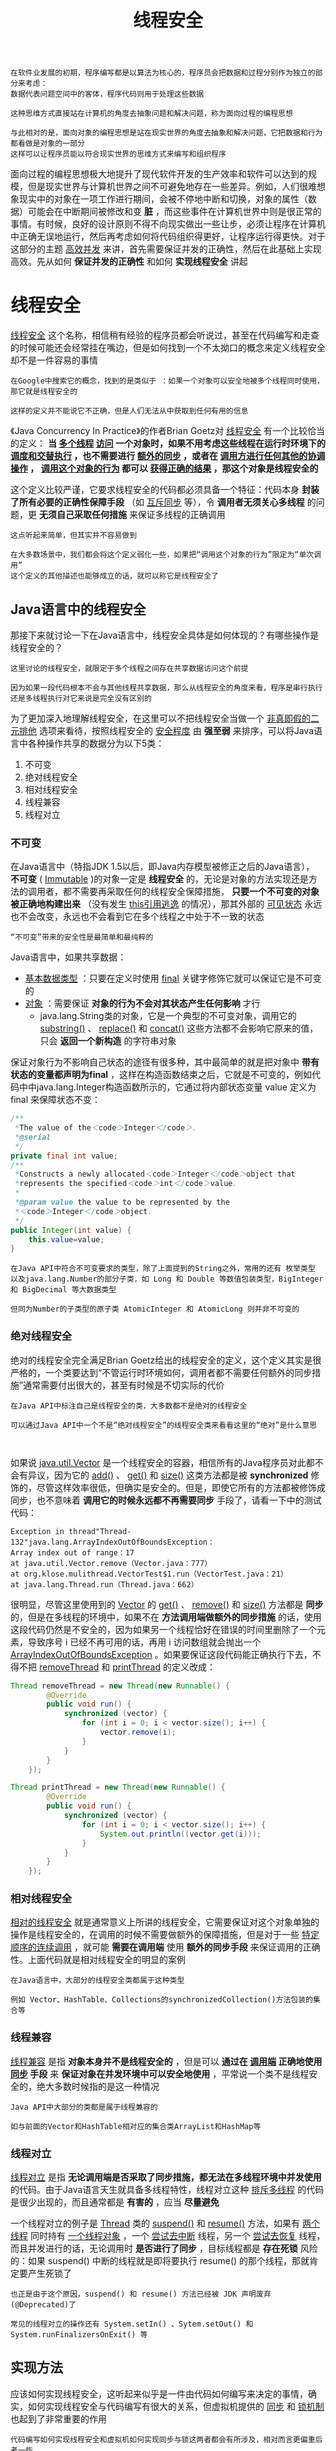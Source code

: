 #+TITLE: 线程安全
#+HTML_HEAD: <link rel="stylesheet" type="text/css" href="css/main.css" />
#+HTML_LINK_UP: memory_model.html   
#+HTML_LINK_HOME: jvm.html
#+OPTIONS: num:nil timestamp:nil ^:nil

#+BEGIN_EXAMPLE
  在软件业发展的初期，程序编写都是以算法为核心的，程序员会把数据和过程分别作为独立的部分来考虑：
  数据代表问题空间中的客体，程序代码则用于处理这些数据

  这种思维方式直接站在计算机的角度去抽象问题和解决问题，称为面向过程的编程思想

  与此相对的是，面向对象的编程思想是站在现实世界的角度去抽象和解决问题，它把数据和行为都看做是对象的一部分
  这样可以让程序员能以符合现实世界的思维方式来编写和组织程序
#+END_EXAMPLE

面向过程的编程思想极大地提升了现代软件开发的生产效率和软件可以达到的规模，但是现实世界与计算机世界之间不可避免地存在一些差异。例如，人们很难想象现实中的对象在一项工作进行期间，会被不停地中断和切换，对象的属性（数据）可能会在中断期间被修改和变 *脏* ，而这些事件在计算机世界中则是很正常的事情。有时候，良好的设计原则不得不向现实做出一些让步，必须让程序在计算机中正确无误地运行，然后再考虑如何将代码组织得更好，让程序运行得更快。对于这部分的主题 _高效并发_ 来讲，首先需要保证并发的正确性，然后在此基础上实现高效。先从如何 *保证并发的正确性* 和如何 *实现线程安全* 讲起
* 线程安全
  _线程安全_ 这个名称，相信稍有经验的程序员都会听说过，甚至在代码编写和走查的时候可能还会经常挂在嘴边，但是如何找到一个不太拗口的概念来定义线程安全却不是一件容易的事情
  #+BEGIN_EXAMPLE
    在Google中搜索它的概念，找到的是类似于 ：如果一个对象可以安全地被多个线程同时使用，那它就是线程安全的

    这样的定义并不能说它不正确，但是人们无法从中获取到任何有用的信息
  #+END_EXAMPLE

  《Java Concurrency In Practice》的作者Brian Goetz对 _线程安全_ 有一个比较恰当的定义： *当 _多个线程_  _访问_ 一个对象时，如果不用考虑这些线程在运行时环境下的 _调度和交替执行_ ，也不需要进行 _额外的同步_ ，或者在 _调用方进行任何其他的协调操作_ ， _调用这个对象的行为_ 都可以 _获得正确的结果_ ，那这个对象是线程安全的* 

  这个定义比较严谨，它要求线程安全的代码都必须具备一个特征：代码本身 *封装了所有必要的正确性保障手段* （如 _互斥同步_ 等），令 *调用者无须关心多线程* 的问题，更 *无须自己采取任何措施* 来保证多线程的正确调用
  #+BEGIN_EXAMPLE
    这点听起来简单，但其实并不容易做到

    在大多数场景中，我们都会将这个定义弱化一些，如果把“调用这个对象的行为”限定为“单次调用”
    这个定义的其他描述也能够成立的话，就可以称它是线程安全了
  #+END_EXAMPLE
** Java语言中的线程安全
   那接下来就讨论一下在Java语言中，线程安全具体是如何体现的？有哪些操作是线程安全的？

   #+BEGIN_EXAMPLE
     这里讨论的线程安全，就限定于多个线程之间存在共享数据访问这个前提

     因为如果一段代码根本不会与其他线程共享数据，那么从线程安全的角度来看，程序是串行执行还是多线程执行对它来说是完全没有区别的
   #+END_EXAMPLE

   为了更加深入地理解线程安全，在这里可以不把线程安全当做一个 _非真即假的二元排他_ 选项来看待，按照线程安全的 _安全程度_ 由 *强至弱* 来排序，可以将Java语言中各种操作共享的数据分为以下5类：
   1. 不可变
   2. 绝对线程安全
   3. 相对线程安全
   4. 线程兼容
   5. 线程对立
*** 不可变
    在Java语言中（特指JDK 1.5以后，即Java内存模型被修正之后的Java语言）， *不可变* ( _Immutable_ )的对象一定是 *线程安全* 的，无论是对象的方法实现还是方法的调用者，都不需要再采取任何的线程安全保障措施， *只要一个不可变的对象被正确地构建出来* （没有发生 _this引用逃逸_ 的情况），那其外部的 _可见状态_ 永远也不会改变，永远也不会看到它在多个线程之中处于不一致的状态
    #+BEGIN_EXAMPLE
      “不可变”带来的安全性是最简单和最纯粹的
    #+END_EXAMPLE

    Java语言中，如果共享数据：
    + _基本数据类型_ ：只要在定义时使用 _final_ 关键字修饰它就可以保证它是不可变的
    + _对象_ ：需要保证 *对象的行为不会对其状态产生任何影响* 才行
      + java.lang.String类的对象，它是一个典型的不可变对象，调用它的 _substring()_ 、 _replace()_ 和 _concat()_ 这些方法都不会影响它原来的值，只会 *返回一个新构造* 的字符串对象

    保证对象行为不影响自己状态的途径有很多种，其中最简单的就是把对象中 *带有状态的变量都声明为final* ，这样在构造函数结束之后，它就是不可变的，例如代码中中java.lang.Integer构造函数所示的，它通过将内部状态变量 value 定义为 final 来保障状态不变：

    #+BEGIN_SRC java
  /**
   ,*The value of the＜code＞Integer＜/code＞.
   ,*@serial
   ,*/
  private final int value;
  /**
   ,*Constructs a newly allocated＜code＞Integer＜/code＞object that
   ,*represents the specified＜code＞int＜/code＞value.
   ,*
   ,*@param value the value to be represented by the
   ,*＜code＞Integer＜/code＞object.
   ,*/
  public Integer(int value) {
	  this.value=value;        
  }
    #+END_SRC
    #+BEGIN_EXAMPLE
      在Java API中符合不可变要求的类型，除了上面提到的String之外，常用的还有 枚举类型
      以及java.lang.Number的部分子类，如 Long 和 Double 等数值包装类型，BigInteger 和 BigDecimal 等大数据类型

      但同为Number的子类型的原子类 AtomicInteger 和 AtomicLong 则并非不可变的
    #+END_EXAMPLE
*** 绝对线程安全
    绝对的线程安全完全满足Brian Goetz给出的线程安全的定义，这个定义其实是很严格的，一个类要达到“不管运行时环境如何，调用者都不需要任何额外的同步措施”通常需要付出很大的，甚至有时候是不切实际的代价
    #+BEGIN_EXAMPLE
      在Java API中标注自己是线程安全的类，大多数都不是绝对的线程安全

      可以通过Java API中一个不是“绝对线程安全”的线程安全类来看看这里的“绝对”是什么意思


    #+END_EXAMPLE
    如果说 _java.util.Vector_ 是一个线程安全的容器，相信所有的Java程序员对此都不会有异议，因为它的 _add()_ 、 _get()_ 和 _size()_ 这类方法都是被 *synchronized* 修饰的，尽管这样效率很低，但确实是安全的。但是，即使它所有的方法都被修饰成同步，也不意味着 *调用它的时候永远都不再需要同步* 手段了，请看一下中的测试代码：

    #+BEGIN_SRC java :results output :exports result
  private static Vector<Integer> vector = new Vector<Integer>();

  public static void main(String[] args) {
	  while (true) {
		  for (int i = 0; i < 10; i++) {
			  vector.add(i);
		  }

		  Thread removeThread = new Thread(new Runnable() {
				  @Override
				  public void run() {
					  for (int i = 0; i < vector.size(); i++) {
						  vector.remove(i);
					  }
				  }
			  });

		  Thread printThread = new Thread(new Runnable() {
				  @Override
				  public void run() {
					  for (int i = 0; i < vector.size(); i++) {
						  System.out.println((vector.get(i)));
					  }
				  }
			  });

		  removeThread.start();
		  printThread.start();

		  //不要同时产生过多的线程，否则会导致操作系统假死
		  while (Thread.activeCount() > 20);
	  }
  }
    #+END_SRC

    #+RESULTS:
    : Exception in thread"Thread-132"java.lang.ArrayIndexOutOfBoundsException：
    : Array index out of range：17
    : at java.util.Vector.remove（Vector.java：777）
    : at org.klose.mulithread.VectorTest$1.run（VectorTest.java：21）
    : at java.lang.Thread.run（Thread.java：662）

    很明显，尽管这里使用到的 _Vector_ 的 _get()_ 、 _remove()_ 和 _size()_ 方法都是 *同步* 的，但是在多线程的环境中，如果不在 *方法调用端做额外的同步措施* 的话，使用这段代码仍然是不安全的，因为如果另一个线程恰好在错误的时间里删除了一个元素，导致序号 i 已经不再可用的话，再用 i 访问数组就会抛出一个 _ArrayIndexOutOfBoundsException_ 。如果要保证这段代码能正确执行下去，不得不把 _removeThread_ 和 _printThread_ 的定义改成：
    #+BEGIN_SRC java
  Thread removeThread = new Thread(new Runnable() {
		  @Override
		  public void run() {
			  synchronized (vector) {
				  for (int i = 0; i < vector.size(); i++) {
					  vector.remove(i);
				  }
			  }
		  }
	  });

  Thread printThread = new Thread(new Runnable() {
		  @Override
		  public void run() {
			  synchronized (vector) {
				  for (int i = 0; i < vector.size(); i++) {
					  System.out.println((vector.get(i)));
				  }
			  }
		  }
	  });
    #+END_SRC

*** 相对线程安全
    _相对的线程安全_ 就是通常意义上所讲的线程安全，它需要保证对这个对象单独的操作是线程安全的，在调用的时候不需要做额外的保障措施，但是对于一些 _特定顺序的连续调用_ ，就可能 *需要在调用端* 使用 *额外的同步手段* 来保证调用的正确性。上面代码就是相对线程安全的明显的案例

    #+BEGIN_EXAMPLE
      在Java语言中，大部分的线程安全类都属于这种类型

      例如 Vector、HashTable、Collections的synchronizedCollection()方法包装的集合等
    #+END_EXAMPLE

*** 线程兼容
    _线程兼容_ 是指 *对象本身并不是线程安全的* ，但是可以 *通过在 _调用端_ 正确地使用 _同步_ 手段* 来 *保证对象在并发环境中可以安全地使用* ，平常说一个类不是线程安全的，绝大多数时候指的是这一种情况
    #+BEGIN_EXAMPLE
      Java API中大部分的类都是属于线程兼容的

      如与前面的Vector和HashTable相对应的集合类ArrayList和HashMap等
    #+END_EXAMPLE
*** 线程对立
    _线程对立_ 是指 *无论调用端是否采取了同步措施，都无法在多线程环境中并发使用* 的代码。由于Java语言天生就具备多线程特性，线程对立这种 _排斥多线程_ 的代码是很少出现的，而且通常都是 *有害的* ，应当 *尽量避免* 

    一个线程对立的例子是 _Thread_ 类的 _suspend()_ 和 _resume()_ 方法，如果有 _两个线程_ 同时持有 _一个线程对象_ ，一个 _尝试去中断_ 线程，另一个 _尝试去恢复_ 线程，而且并发进行的话，无论调用时 *是否进行了同步* ，目标线程都是 *存在死锁* 风险的：如果 suspend() 中断的线程就是即将要执行 resume() 的那个线程，那就肯定要产生死锁了

    #+BEGIN_EXAMPLE
      也正是由于这个原因，suspend() 和 resume() 方法已经被 JDK 声明废弃(@Deprecated)了

      常见的线程对立的操作还有 System.setIn() 、Sytem.setOut() 和 System.runFinalizersOnExit() 等
    #+END_EXAMPLE
** 实现方法
   应该如何实现线程安全，这听起来似乎是一件由代码如何编写来决定的事情，确实，如何实现线程安全与代码编写有很大的关系，但虚拟机提供的 _同步_ 和 _锁机制_ 也起到了非常重要的作用

   #+BEGIN_EXAMPLE
     代码编写如何实现线程安全和虚拟机如何实现同步与锁这两者都会有所涉及，相对而言更偏重后者一些

     只要了解了虚拟机线程安全手段的运作过程，自己去思考代码如何编写会变得更加容易
   #+END_EXAMPLE
*** 互斥同步
    *互斥同步* 是常见的一种并发正确性保障手段：
    + _同步_ ：在多个线程 _并发_ 访问 _共享数据_ 时，保证共享数据在 _同一个时刻_ 只被 *一个* （或者是 _一些_ ，使用信号量的时候）线程使用
    + _互斥_ ：是实现同步的一种 *手段* ，下面是主要的互斥实现方式：
      + 临界区
      + 互斥量
      + 信号量

    #+BEGIN_EXAMPLE
      因此，在这4个字里面：

      互斥是 因 ，同步是 果
      互斥是 方法 ，同步是 目的 
    #+END_EXAMPLE
**** synchronized 
     在Java中，最基本的互斥同步手段就是 *synchronized* 关键字，synchronized关键字经过编译之后，会在同步块的前后分别形成 _monitorenter_ 和 _monitorexit_ 这两个 *字节码指令* ，这两个字节码都需要一个 _reference_ 类型的参数来 _指明_ 要 *锁定* 和 *解锁* 的 _对象_ ：
     + 如果Java程序中的 synchronized *明确指定* 了 _对象参数_ ，那就是这个 *对象的reference*
     + 如果 *没有明确指定* ，那就根据 synchronized 修饰的是 _实例方法_ 还是 _类方法_ ，去取对应的 *对象实例* 或 *Class对象* 来作为锁对象

     #+BEGIN_EXAMPLE
       有两点是需要特别注意的：

       1. synchronized 同步块对 同一条线程 来说是 可重入 的，不会出现自己把自己锁死的问题
       2. 同步块在已进入的线程执行完之前，会 阻塞后面 其他线程 的进入
     #+END_EXAMPLE

     根据虚拟机规范的要求：
     + 在执行 _monitorenter_ 指令时： *尝试获取对象的锁* 
       + 如果这个对象 _没被锁定_ ，或者 _当前线程_ 已经拥有了 _那个对象的锁_ ，把 *锁的计数器加1*
     + 在执行 _monitorexit_ 指令时：会将 *锁计数器减1* ，当计数器为 _0_ 时，锁就被 *释放* 
     + 如果 _获取对象锁失败_ ，那当前线程就要 *阻塞等待* ，直到对象 *锁被 _另外一个_ 线程 _释放_ 为止* 

     #+BEGIN_EXAMPLE
       Java的线程 是映射到 操作系统的原生线程 之上的

       如果要阻塞或唤醒一个线程，都需要 操作系统 来帮忙完成
       这就需要从用户态转换到核心态中，因此状态转换需要耗费很多的处理器时间

       对于代码简单的同步块（如被synchronized修饰的 getter() 或 setter() 方法），状态转换消耗的时间有可能比用户代码执行的时间还要长
       所以synchronized是Java语言中一个重量级的操作，有经验的程序员都会在确实必要的情况下才使用这种操作

       而虚拟机本身也会进行一些优化，譬如在通知操作系统阻塞线程之前加入一段自旋等待过程，避免频繁地切入到核心态之中
     #+END_EXAMPLE

**** ReentrantLock
     还可以使用 _java.util.concurrent_ 包中的 *重入锁* ( _ReentrantLock_ )来实现同步

     #+BEGIN_EXAMPLE
       在基本用法上，ReentrantLock 与 synchronized 很相似，他们都具备一样的 线程重入 特性，只是 代码写法 上有点区别：

       ReentrantLock：表现为 API层面 的互斥锁
	  lock() 和 unlock() 方法配合 try/finally 语句块来完成

       synchronzed： 原生语法 层面的互斥锁
     #+END_EXAMPLE

     同时 ReentrantLock增加了一些 *高级* 功能，主要有以下3项：
     1. _等待可中断_ ：当持有锁的线程 _长期不释放锁_ 的时候， _正在等待的线程_ 可以选择 *放弃等待* ，改为处理其他事情，可中断特性对 _处理执行时间非常长的同步块_ 很有帮助
     2. 实现 _公平锁_ ：指多个线程在等待同一个锁时，必须 *按照 _申请锁的时间顺序_ 来 _依次_ 获得锁* ；而非公平锁则不保证这一点，在锁被释放时， _任何一个等待锁的线程_ 都有机会获得锁
	+ synchronized 中的锁是 _非公平的_ 
	+ ReentrantLock _默认_ 情况下也是 _非公平的_ ，但可以通过 _带布尔值的构造函数_ 要求 *使用公平锁* 
     3. 锁可以 *绑定多个条件* ：一个 _ReentrantLock 对象_ 可以 *同时绑定多个 _Condition_ 对象* 
	+ synchronized中：锁对象的 _wait()_ 和 _notify()_ 或 _notifyAll()_ 方法可以 *实现一个隐含的条件* ，如果要和 _多于一个的条件_ 关联的时候，就不得不 *额外地添加一个锁*
	+ ReentrantLock则无须这样做，只需要 *多次调用 _newCondition()_ 方法* 即可

     #+BEGIN_EXAMPLE
       如果需要使用上述功能，选用ReentrantLock是一个很好的选择
     #+END_EXAMPLE
**** 性能比较
     关于 synchronized 和 ReentrantLock 的 *性能* 问题，Brian Goetz对这两种锁在 _JDK 1.5_ 与 _单核_ 处理器，以及JDK 1.5与 _双Xeon_ 处理器环境下做了一组吞吐量对比的实验，实验结果如图所示：

     #+ATTR_HTML: image :width 70% 
     [[file:pic/jdk5-single-cpu.jpg]] 

     #+ATTR_HTML: image :width 70% 
     [[file:pic/jdk5-dual-xeon.jpg]] 

     从图中看出，多线程环境下 _synchronized_ 的吞吐量 *下降得非常严重* ，而 _ReentrantLock_ 则能基本 *保持在同一个比较稳定* 的水平上
     #+BEGIN_EXAMPLE
       与其说 ReentrantLock 性能好，还不如说 synchronized 还有非常大的优化余地

       后续的技术发展也证明了这一点，JDK 1.6中加入了很多针对锁的优化措施
       JDK 1.6发布之后，人们就发现 synchronized 与 ReentrantLock 的性能基本上是完全持平了

       因此，如果读者的程序是使用JDK 1.6或以上部署的话，性能因素就不再是选择ReentrantLock的理由了
       虚拟机在未来的性能改进中肯定也会更加偏向于原生的synchronized

       所以还是提倡在 synchronized 能实现需求的情况下，优先考虑使用 synchronized 来进行同步
     #+END_EXAMPLE
*** 非阻塞同步
    互斥同步最主要的问题就是进行线程阻塞和唤醒所带来的性能问题，因此这种同步也称为 *阻塞同步* 。从处理问题的方式上说，互斥同步属于一种 _悲观的并发_ 策略，总是认为只要不去做正确的同步措施（例如加锁），那就肯定会出现问题，无论共享数据是否真的会出现竞争，它都要进行 _加锁_ （这里讨论的是概念模型，实际上虚拟机会优化掉很大一部分不必要的加锁）、 _用户态核心态转换_ 、 _维护锁计数器_ 和 _检查是否有被阻塞的线程需要唤醒_ 等操作。随着硬件指令集的发展，有了另外一个选择： 基于 _冲突检测_ 的 _乐观并发_ 策略，就是先进行操作：
    + 如果 _没有其他线程争用共享数据_ ，那操作就成功了
    + 如果 _共享数据有争用_ ，产生了冲突，那就再 *采取其他的补偿措施* 
      + 最常见的补偿措施就是 _不断地重试_ ，直到成功为止

    这种乐观的并发策略的许多实现都不需要把线程挂起，因此这种同步操作称为 *非阻塞同步* 

    #+BEGIN_EXAMPLE
      为什么说使用乐观并发策略需要“硬件指令集的发展”才能进行呢？

      因为需要操作和冲突检测这两个步骤具备原子性，靠什么来保证呢？

      如果这里再使用互斥同步来保证就失去意义了，所以只能靠硬件来完成这件事情
    #+END_EXAMPLE

    硬件保证一个从语义上 _看起来需要多次操作的行为_ 只通过 _一条处理器指令_ 就能完成，这类指令常用的有：
    + Test-and-Set : 测试并设置
    + Fetch-and-Increment : 获取并增加
    + Swap : 交换
    + Compare-and-Swap : 比较并交换，简称 _CAS_ 
    + Load-Linked/Store-Conditional : 加载链接/条件存储，下文称 _LL/SC_ 

    #+BEGIN_EXAMPLE
      前面的 3条 是 20世纪就已经存在于大多数指令集之中的处理器指令
      后面的两条是现代处理器新增的，而且这两条指令的目的和功能是类似的

      在 IA64、 x86 指令集中有 cmpxchg 指令完成CAS功能
      在 sparc-TSO 也有 casa 指令实现
      而在 ARM 和 PowerPC 架构下，则需要使用一对 ldrex/strex 指令来完成LL/SC的功能
    #+END_EXAMPLE

**** CAS 指令
     _CAS指令_ 需要有3个 _操作数_ ：
     1. *内存位置* ：在 Java 中可以简单理解为 _变量的内存地址_ ，用 _V_ 表示
     2. *旧的预期值* : 用 _A_ 表示
     3. *新值* : 用 _B_ 表示

     CAS指令执行时， *当且仅当* ：
     + _V_ *符合* 旧预期值 _A_ 时，处理器用新值 _B_ *更新* _V_ 的值
     + 否则它就 *不执行更新*
     + 但是无论是否更新了 V 的值，都会 *返回 _V_ 的旧值*
     + 上述的处理过程是一个 *原子* 操作

     #+BEGIN_EXAMPLE
       在JDK 1.5之后，Java程序中才可以使用CAS操作

       该操作由 sun.misc.Unsafe类 里面的 compareAndSwapInt() 和 compareAndSwapLong() 等几个方法包装提供

       虚拟机在内部对这些方法做了特殊处理，即时编译出来的结果就是一条平台相关的处理器CAS指令

       没有方法调用的过程，或者可以认为是 无条件内联 进去了
     #+END_EXAMPLE

     由于 _Unsafe_ 类不是 *提供给用户程序调用的类* 
     #+BEGIN_EXAMPLE
       Unsafe.getUnsafe() 的代码中限制了只有启动类加载器 Bootstrap ClassLoader 加载的Class才能访问它
     #+END_EXAMPLE
     因此，如果不采用反射手段，只能通过 _其他的 Java API_ 来 *间接使用* 它，如J.U.C包里面的 _整数原子类_ ，其中的 _compareAndSet()_ 和 _getAndIncrement()_ 等方法都使用了 _Unsafe类的CAS操作_ 

     曾经通过这段 20个线程 自增 10000次 的代码来证明 volatile 变量不具备原子性，那么如何才能让它具备原子性呢？把 _race++_ 操作或 _increase()_ 方法 _用同步块_ 包裹起来当然是一个办法，但是如果改成如下面代码，那 *效率将会提高许多* ：

     #+BEGIN_SRC java :results output :exports result
  /**
   ,* Atomic变量自增运算测试
   ,* 
   ,* @author zzm
   ,*/
  public class AtomicTest {

	  public static AtomicInteger race = new AtomicInteger(0);

	  public static void increase() {
		  race.incrementAndGet();
	  }

	  private static final int THREADS_COUNT = 20;

	  public static void main(String[] args) throws Exception {
		  Thread[] threads = new Thread[THREADS_COUNT];
		  for (int i = 0; i < THREADS_COUNT; i++) {
			  threads[i] = new Thread(new Runnable() {
					  @Override
					  public void run() {
						  for (int i = 0; i < 10000; i++) {
							  increase();
						  }
					  }
				  });
			  threads[i].start();
		  }

		  while (Thread.activeCount() > 1)
			  Thread.yield();

		  System.out.println(race);
	  }
  }
     #+END_SRC

     #+RESULTS:
     : 200000

     使用 _AtomicInteger_ 代替 _int_ 后，程序输出了正确的结果，一切都要归功于 _incrementAndGet()_ 方法的 *原子性* 。它的实现其实非常简单，如下所示：
     #+BEGIN_SRC java
  /**
   ,* Atomically increment by one the current value.
   ,* @return the updated value
   ,*/
  public final int incrementAndGet() {
	  for (;;) {
		  int current = get();
		  int next = current + 1;
		  if (compareAndSet(current, next))
			  return next;
	  }
  }
     #+END_SRC

     incrementAndGet() 方法在一个无限循环中，不断尝试将一个 _比当前值大1的新值_ *赋给自己* ：
     + 如果失败了，那说明在执行 _获取-设置_ 操作的时候 *值已经有了修改* ，于是 *再次循环* 进行下一次操作，直到 *设置成功* 为止 

     #+BEGIN_EXAMPLE
       尽管CAS看起来很美，但显然这种操作无法涵盖互斥同步的所有使用场景

       并且CAS从语义上来说并不是完美的，存在这样的一个逻辑漏洞：

       如果一个变量 V 初次读取的时候是 A 值，并且在准备赋值的时候检查到它仍然为 A 值，那我们就能说它的值没有被其他线程改变过了吗？
       如果在这段期间它的值曾经被改成了B，后来又被改回为A，那CAS操作就会误认为它从来没有被改变过
       这个漏洞称为CAS操作的“ABA”问题

       J.U.C包为了解决这个问题，提供了一个带有标记的原子引用类“AtomicStampedReference”
       它可以通过控制变量值的版本来保证CAS的正确性

       不过目前来说这个类比较“鸡肋”，大部分情况下ABA问题不会影响程序并发的正确性
       如果需要解决ABA问题，改用传统的互斥同步可能会比原子类更高效
     #+END_EXAMPLE

*** 无同步方案
    #+BEGIN_EXAMPLE
      要保证线程安全，并不是一定就要进行同步，两者没有因果关系

      同步只是保证共享数据争用时的正确性的手段，如果一个方法本来就不涉及共享数据，那它自然就无须任何同步措施去保证正确性
    #+END_EXAMPLE

    因此会有一些代码天生就是线程安全的，简单地介绍其中的两类
    + 可重入代码
    + 线程本地存储

**** 可重入代码
     这种代码也叫做 _纯代码_ ，可以在代码执行的任何时刻中断它，转而去执行另外一段代码（包括递归调用它本身），而在控制权返回后，原来的程序不会出现任何错误
     #+BEGIN_EXAMPLE
       相对线程安全来说，可重入性是更基本的特性，它可以保证线程安全

       即所有的可重入的代码都是线程安全的，但是并非所有的线程安全的代码都是可重入的
     #+END_EXAMPLE

     可重入代码有一些共同的特征：
     + 不依赖 _存储在堆上的数据_ 和 _公用的系统资源_ 
     + 用到的 _状态量都由参数中_ 传入
     + _不调用非可重入的方法_ 等

     可以通过一个简单的原则来判断代码是否具备可重入性： 如果一个方法，它的 *返回结果是可以预测的* ，只要输入了相同的数据，就都能返回相同的结果，那它就满足可重入性的要求，当然也就是线程安全的

     #+BEGIN_EXAMPLE
     实际上函数式编程，产生的就是可重入的代码
     #+END_EXAMPLE

**** 线程本地存储
     如果一段代码中所需要的数据必须与其他代码共享，那就看看 *这些 _共享数据的代码_ 是否能 _保证在同一个线程_ 中执行* ？如果能保证，就可以把 _共享数据的可见范围_ *限制* 在 _同一个线程_ 之内，这样，无须同步也能保证线程之间不出现数据争用的问题

     符合这种特点的应用并不少见，大部分 *使用消费队列* 的架构模式（如 _生产者-消费者_ 模式）都会将 *产品的消费过程尽量在一个线程中消费* 完，其中最重要的一个应用实例就是经典Web交互模型中的 _一个请求对应一个服务器线程_ 的处理方式，这种处理方式的广泛应用使得很多Web服务端应用都可以使用 _线程本地存储_ 来解决线程安全问题

     #+BEGIN_EXAMPLE
       Java语言中，如果一个变量要被多线程访问，可以使用volatile关键字声明它为“易变的”

       如果一个变量要被某个线程独享，Java中就没有类似C++中__declspec 这样的关键字
       不过还是可以通过 java.lang.ThreadLocal 类来实现线程本地存储的功能

       每一个线程的Thread 对象中都有一个 ThreadLocalMap 对象
       这个对象存储了一组以 ThreadLocal.threadLocalHashCode 为键，以本地线程变量为值的 K-V 值对

       ThreadLocal对象就是当前线程的 ThreadLocalMap 的访问入口
       每一个ThreadLocal对象都包含了一个独一无二的 ThreadLocalHashCode值，使用这个值就可以在线程 K-V值对中找回对应的本地线程变量
     #+END_EXAMPLE

* 锁优化
  高效并发是从 JDK 1.5 到 JDK 1.6 的一个重要改进，HotSpot虚拟机开发团队在这个版本上花费了大量的精力去实现各种锁优化技术：
  + 适应性自旋
  + 锁消除
  + 锁粗化
  + 轻量级锁
  + 偏向锁

  这些技术都是为了在线程之间更高效地共享数据，以及解决竞争问题，从而提高程序的执行效率

** 自旋锁
   #+BEGIN_EXAMPLE
     前面讨论互斥同步的时候，提到了互斥同步对性能最大的影响是阻塞的实现

     挂起线程和恢复线程的操作都需要转入内核态中完成，这些操作给系统的并发性能带来了很大的压力
   #+END_EXAMPLE
   虚拟机的开发团队也注意到在许多应用上， *共享数据的锁定状态只会持续很短的一段时间* ，为了这段时间去挂起和恢复线程并不值得。如果物理机器有一个以上的处理器，能让两个或以上的线程同时并行执行，可以让 _后面请求锁_ 的那个线程 _稍等一下_ ，但 *不放弃处理器的执行时间* ，看看持有锁的线程是否很快就会释放锁。为了让线程等待，只需让线程 *执行一个忙循环* （自旋），这项技术就是所谓的 _自旋锁_ 

   自旋锁在 JDK 1.4.2 中就已经引入，只不过默认是关闭的，可以使用 _-XX:+UseSpinning_ 参数来开启，在 JDK 1.6 中就已经改为 *默认开启* 了。 *自旋等待不能代替阻塞* ，且先不说对处理器数量的要求，自旋等待本身虽然避免了线程切换的开销，但它是要 _占用处理器时间_ 的：
   + 如果锁被占用的时间很短，自旋等待的效果就会非常好
   + 如果锁被占用的时间很长，那么自旋的线程只会白白消耗处理器资源，而不会做任何有用的工作，反而会带来性能上的浪费

   因此，自旋等待的时间必须要有一定的限度，如果 *自旋超过了限定的次数仍然没有成功获得锁* ，就应当使用传统的方式去 _挂起线程_ 了。自旋次数的默认值是 _10_ 次，用户可以使用参数 _-XX:PreBlockSpin_ 来更改

   #+BEGIN_EXAMPLE
     在JDK 1.6中引入了自适应的自旋锁。自适应意味着自旋的时间不再固定了，而是由前一次在同一个锁上的自旋时间及锁的拥有者的状态来决定

     如果在同一个锁对象上，自旋等待刚刚成功获得过锁，并且持有锁的线程正在运行中
     那么虚拟机就会认为这次自旋也很有可能再次成功，进而它将允许自旋等待持续相对更长的时间，比如100个循环

     另外，如果对于某个锁，自旋很少成功获得过，那在以后要获取这个锁时将可能省略掉自旋过程，以避免浪费处理器资源

     有了自适应自旋，随着程序运行和性能监控信息的不断完善，虚拟机对程序锁的状况预测就会越来越准确，虚拟机就会变得越来越“聪明”了。
   #+END_EXAMPLE

** 锁消除
   _锁消除_ 是指虚拟机 _即时编译器_ 在运行时，对一些代码上要求同步，但是被检测到 *不可能存在共享数据竞争的锁进行消除* 。锁消除的主要判定依据来源于 _逃逸分析_ 的数据支持，如果判断在一段代码中，堆上的所有 *数据都不会逃逸出去* 从而被其他线程访问到，那就可以把它们当做栈上数据对待，认为它们是线程私有的，同步加锁自然就无须进行

   #+BEGIN_EXAMPLE
     变量是否逃逸，对于虚拟机来说需要使用数据流分析来确定
     但是程序员自己应该是很清楚的，怎么会在明知道不存在数据争用的情况下要求同步呢？

     答案是有许多同步措施并不是程序员自己加入的，同步的代码在Java程序中的普遍程度也许超过了大部分人的想象
   #+END_EXAMPLE
   来看看下面代码中的例子，这段非常简单的代码仅仅是输出3个字符串相加的结果，无论是源码字面上还是程序语义上都没有同步：

   #+BEGIN_SRC java
  public String concatString(String s1,String s2,String s3){
	  return s1+s2+s3;        
  }
   #+END_SRC
   由于 String 是一个 _不可变_ 的类，对字符串的连接操作总是通过生成新的 String 对象来进行的，因此 _Javac编译器_ 会对 _String连接_ 做 *自动优化* 。在JDK 1.5之前，会转化为 _StringBuffer_ 对象的连续 _append()_ 操作，可能会变成下面的样子：

   #+BEGIN_SRC java
  public String concatString(String s1, String s2, String s3){
	  StringBuffer sb = new StringBuffer();
	  sb.append(s1);
	  sb.append(s2);
	  sb.append(s3);
	  return sb.toString();
  }
   #+END_SRC

   每个 _StringBuffer.append()_ 方法中都有一个 *同步块* ，锁就是 _sb_ 对象。虚拟机观察变量 sb，很快就会发现它的 *动态作用域被限制在 _concatString()_ 方法内部* 。也就是说， *sb的所有引用永远不会 _逃逸_ 到 _concatString()_ 方法之外* ，其他线程无法访问到它，因此，虽然这里有锁，但是可以被 *安全地消除掉* ，在即时编译之后，这段代码就会 *忽略掉所有的同步* 而直接执行了

   #+BEGIN_EXAMPLE
     客观地说，既然谈到锁消除与逃逸分析，那虚拟机就不可能是JDK 1.5之前的版本

     上面的例子在JDK 1.5及以后的版本中，会转化为 StringBuilder 对象的连续 append() 操作

     非线程安全的StringBuilder来完成字符串拼接，并不会加锁

     但这也不影响用这个例子证明Java对象中同步的普遍性
   #+END_EXAMPLE

** 锁粗化
   #+BEGIN_EXAMPLE
     原则上，在编写代码的时候，总是推荐将同步块的作用范围限制得尽量小：只在共享数据的实际作用域中才进行同步

     这样是为了使得需要同步的操作数量尽可能变小，如果存在锁竞争，那等待锁的线程也能尽快拿到锁

   #+END_EXAMPLE

   大部分情况下，上面的原则都是正确的，但是如果一系列的连续操作都对 _同一个对象反复加锁和解锁_ ，甚至 _加锁操作是出现在循环体_ 中的，那即使没有线程竞争， *频繁地进行互斥同步操作* 也会导致 *不必要的性能损耗* 

   #+BEGIN_EXAMPLE
     上面代码中 连续的append() 方法就属于这类情况

     如果虚拟机探测到有这样一串零碎的操作都对同一个对象加锁，将会把 加锁同步的范围扩展（粗化）到整个操作序列的外部 

     就是扩展到 第一个 append() 操作之前直至最后一个 append() 操作之后 ，这样只需要 加锁一次 就可以了
   #+END_EXAMPLE

** 轻量级锁
   _轻量级锁_ 是 JDK 1.6 之中加入的新型锁机制，它名字中的 _轻量级_ 是相对于使用 _操作系统互斥量_ 来实现的传统锁而言的，因此传统的锁机制就称为 _重量级_ 锁。首先需要强调一点的是，轻量级锁并不是用来代替重量级锁的，它的本意是在 *没有多线程竞争* 的前提下， *减少传统的重量级锁 _使用操作系统互斥量_ 产生的性能消耗* 

   要理解轻量级锁，以及后面会讲到的偏向锁的原理和运作过程，必须从 HotSpot 虚拟机的 _对象（对象头部分）的内存布局_ 开始介绍。HotSpot虚拟机的 _对象头_ 分为两部分信息：
   1. 存储 _对象自身的运行时数据_ ：这部分数据的长度在 32位 和 64位 的虚拟机中分别为 _32bit_ 和 _64bit_ ，官方称它为 _Mark Word_ ，它是 *实现 _轻量级锁_ 和 _偏向锁_ 的关键*
      + 哈希码
      + GC分代年龄
      + ...
   2. 存储 _指向方法区对象类型数据_ 的指针
      + 如果是数组对象的话，还会有一个额外的部分用于 _存储数组长度_ 

   #+BEGIN_EXAMPLE
     对象头信息是与 对象自身定义的数据无关 的额外存储成本

     考虑到虚拟机的空间效率，Mark Word被设计成一个 非固定的数据结构
     以便在 极小的空间内存储尽量多的信息 ，它会根据对象的状态复用自己的存储空间

     例如，在 32位的 HotSpot虚拟机 中对象 未被锁定 的状态下，Mark Word的 32bit 空间：
       25bit : 存储 对象哈希码
       4bit：存储 对象分代年龄
       2bit：存储 锁标志位
       1bit: 固定为0
   #+END_EXAMPLE
   在其他状态 _轻量级锁定_ 、 _重量级锁定_ 、 _GC标记_ 、 _可偏向_ 下对象的存储内容见下表：

   #+CAPTION: HotSpot 虚拟机对象头 Mark Word
   #+ATTR_HTML: :border 1 :rules all :frame boader
   | 存储内容                              | 标志位 | 状态               |
   | 对象哈希码、对象分代年龄              |     01 | 未锁定             |
   | 指向锁记录的指针                      |     00 | 轻量级锁定         |
   | 指向重量级锁的指针                    |     10 | 膨胀（重量级锁定） |
   | 空：不需要记录信息                    |     11 | GC 标记            |
   | 偏向线程 ID、偏向时间戳、对象分代年龄 |     01 | 可偏向             |

   在轻量级锁的执行过程，在代码进入同步块的时候，如果此同步对象 _没有被锁定_ （锁标志位为 _01_ 状态），虚拟机首先将在 _当前线程的栈_ 中建立一个名为 _锁记录_ 的空间，用于存储 *锁对象目前的 _Mark Word_ 的拷贝*  ( _Displaced Mark Word_ ) ，这时候线程堆栈与对象头的状态如图所示：

   #+ATTR_HTML: image :width 50% 
   [[file:pic/displaced-mark-word.jpg]] 

   然后，虚拟机将 *使用CAS操作* 尝试将 _对象的Mark Word_ 更新为 _指向Lock Record的指针_ ：
   + 如果这个更新动作成功了，那么这个 *线程就拥有了该对象的锁* ，并且对象Mark Word的 _锁标志位_ 将转变为 _00_ ，即表示此对象处于 *轻量级锁定* 状态，这时候线程堆栈与对象头的状态如图所示：

   #+ATTR_HTML: image :width 50% 
   file:pic/light-weight-lock.jpg

   + 如果这个更新操作失败了，虚拟机首先会 *检查* _对象的 Mark Word_ 是否 _指向当前线程的栈帧_ ：
     + 指向说明：当前线程已经拥有了这个对象的锁，那就可以 _直接进入同步块_ 继续执行
     + 不指向：说明 _这个锁对象_ 已经 *被其他线程抢占* 了。如果有两条以上的线程争用同一个锁，那轻量级锁就不再有效，要 *膨胀为重量级锁* ：
       + _锁标志_ 的状态值变为 _10_
       + Mark Word中存储的就是 *指向重量级锁（互斥量）的指针* ，后面 *等待锁的线程也要进入 _阻塞_ 状态* 

   上面描述的是轻量级锁的加锁过程，它的 _解锁过程_ 也是 *通过CAS操作* 来进行的：如果对象的Mark Word仍然指向着 _线程的锁记录_ ，那就用 _CAS操作_ 把 *对象 _当前的Mark Word_ 和线程中 _复制的Displaced Mark Word_ 替换* 回来：
   + 替换成功，整个同步过程就完成了
   + 替换失败，说明有其他线程尝试过获取该锁，那就要在 *释放锁的同时，唤醒被挂起的线程* 

   #+BEGIN_EXAMPLE
     轻量级锁能提升程序同步性能的依据是“对于绝大部分的锁，在整个同步周期内都是不存在竞争的”，这是一个经验数据

     如果没有竞争，轻量级锁使用CAS操作避免了使用互斥量的开销

     但如果存在锁竞争，除了互斥量的开销外，还额外发生了CAS操作，因此在有竞争的情况下，轻量级锁会比传统的重量级锁更慢
   #+END_EXAMPLE

** 偏向锁
   如果说 _轻量级锁_ 是在 _无竞争的情况下_ 使用 _CAS操作_ 去 _消除同步使用的互斥量_ ，那 *偏向锁就是在无竞争的情况下把整个同步都消除掉* ，连CAS操作都不做了。
   #+BEGIN_EXAMPLE
     偏向锁也是JDK 1.6中引入的一项锁优化，它的目的是消除数据在无竞争情况下的同步原语，进一步提高程序的运行性能

     偏向锁的“偏”，就是偏心的“偏”、偏袒的“偏”，它的意思是这个锁会偏向于第一个获得它的线程
     如果在接下来的执行过程中，该锁没有被其他的线程获取，则持有偏向锁的线程将永远不需要再进行同步
   #+END_EXAMPLE

   假设当前虚拟机启用了偏向锁( _-XX:+UseBiasedLocking_ ，JDK 1.6的默认值) ，那么，当锁对象第一次被线程获取的时候：
   1. 虚拟机将会把对象头中的 _标志位_ 设为 _01_ ，即 *偏向模式*
   2. 使用 _CAS操作_ 把获取到这个 _锁的线程的ID_ 记录在 _对象的Mark Word_ 之中

   #+BEGIN_EXAMPLE
     如果CAS操作成功， 持有偏向锁的线程 以后 每次进入这个锁相关的同步块 时，虚拟机都可以 不再进行任何同步操作

     例如: Locking 、Unlocking 及对 Mark Word 的 Update 等
   #+END_EXAMPLE

   当有 _另外一个线程_ 去尝试 _获取这个锁_ 时， *偏向模式就宣告结束* 。根据锁对象目前是否 _处于被锁定的状态_ *撤销偏向* : 
   + 恢复到未锁定：标志位为 _01_ 
   + 轻量级锁定：标志位为 _00_ 

   后续的同步操作就如上面介绍的轻量级锁那样执行。偏向锁、轻量级锁的状态转化及对象Mark Word的关系如图所示：

   #+ATTR_HTML: image :width 70% 
   file:pic/biased-lock.jpg

   #+BEGIN_EXAMPLE
     偏向锁可以提高带有同步但无竞争的程序性能

     它同样是一个带有效益权衡性质的优化，也就是说，它并不一定总是对程序运行有利

     如果程序中大多数的锁总是被多个不同的线程访问，那偏向模式就是多余的
   #+END_EXAMPLE

   在具体问题具体分析的前提下，有时候使用参数 _-XX:-UseBiasedLocking_ 来 *禁止偏向锁优化* 反而可以提升性能

   [[file:memory_model.org][Previous：内存模型]]

   [[file:jvm.org][Home：目录]]

